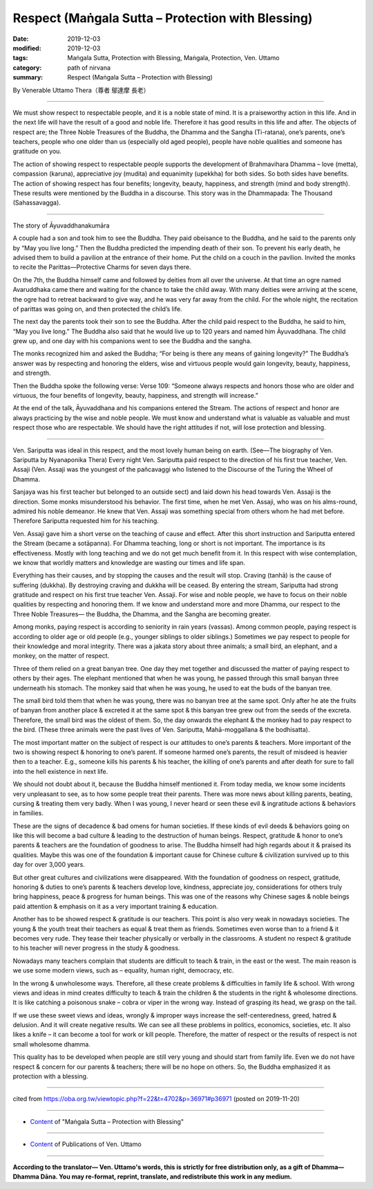 ===============================================================================
Respect (Maṅgala Sutta – Protection with Blessing)
===============================================================================

:date: 2019-12-03
:modified: 2019-12-03
:tags: Maṅgala Sutta, Protection with Blessing, Maṅgala, Protection, Ven. Uttamo
:category: path of nirvana
:summary: Respect (Maṅgala Sutta – Protection with Blessing)

By Venerable Uttamo Thera（尊者 鄔達摩 長老）

------

We must show respect to respectable people, and it is a noble state of mind. It is a praiseworthy action in this life. And in the next life will have the result of a good and noble life. Therefore it has good results in this life and after. The objects of respect are; the Three Noble Treasures of the Buddha, the Dhamma and the Sangha (Ti-ratana), one’s parents, one’s teachers, people who one older than us (especially old aged people), people have noble qualities and someone has gratitude on you.

The action of showing respect to respectable people supports the development of Brahmavihara Dhamma – love (metta), compassion (karuna), appreciative joy (mudita) and equanimity (upekkha) for both sides. So both sides have benefits. The action of showing respect has four benefits; longevity, beauty, happiness, and strength (mind and body strength). These results were mentioned by the Buddha in a discourse. This story was in the Dhammapada: The Thousand (Sahassavagga).

------

The story of Āyuvaddhanakumāra

A couple had a son and took him to see the Buddha. They paid obeisance to the Buddha, and he said to the parents only by “May you live long.” Then the Buddha predicted the impending death of their son. To prevent his early death, he advised them to build a pavilion at the entrance of their home. Put the child on a couch in the pavilion. Invited the monks to recite the Parittas—Protective Charms for seven days there.

On the 7th, the Buddha himself came and followed by deities from all over the universe. At that time an ogre named Avaruddhaka came there and waiting for the chance to take the child away. With many deities were arriving at the scene, the ogre had to retreat backward to give way, and he was very far away from the child. For the whole night, the recitation of parittas was going on, and then protected the child’s life.

The next day the parents took their son to see the Buddha. After the child paid respect to the Buddha, he said to him, “May you live long.” The Buddha also said that he would live up to 120 years and named him Āyuvaddhana. The child grew up, and one day with his companions went to see the Buddha and the sangha.

The monks recognized him and asked the Buddha; “For being is there any means of gaining longevity?” The Buddha’s answer was by respecting and honoring the elders, wise and virtuous people would gain longevity, beauty, happiness, and strength.

Then the Buddha spoke the following verse: Verse 109: “Someone always respects and honors those who are older and virtuous, the four benefits of longevity, beauty, happiness, and strength will increase.”

At the end of the talk, Āyuvaddhana and his companions entered the Stream. The actions of respect and honor are always practicing by the wise and noble people. We must know and understand what is valuable as valuable and must respect those who are respectable. We should have the right attitudes if not, will lose protection and blessing.

------

Ven. Sariputta was ideal in this respect, and the most lovely human being on earth. (See—The biography of Ven. Sariputta by Nyanaponika Thera) Every night Ven. Sariputta paid respect to the direction of his first true teacher, Ven. Assaji (Ven. Assaji was the youngest of the pañcavaggi who listened to the Discourse of the Turing the Wheel of Dhamma.

Sanjaya was his first teacher but belonged to an outside sect) and laid down his head towards Ven. Assaji is the direction. Some monks misunderstood his behavior. The first time, when he met Ven. Assaji, who was on his alms-round, admired his noble demeanor. He knew that Ven. Assaji was something special from others whom he had met before. Therefore Sariputta requested him for his teaching.

Ven. Assaji gave him a short verse on the teaching of cause and effect. After this short instruction and Sariputta entered the Stream (became a sotāpanna). For Dhamma teaching, long or short is not important. The importance is its effectiveness. Mostly with long teaching and we do not get much benefit from it. In this respect with wise contemplation, we know that worldly matters and knowledge are wasting our times and life span.

Everything has their causes, and by stopping the causes and the result will stop. Craving (tanhā) is the cause of suffering (dukkha). By destroying craving and dukkha will be ceased. By entering the stream, Sariputta had strong gratitude and respect on his first true teacher Ven. Assaji. For wise and noble people, we have to focus on their noble qualities by respecting and honoring them. If we know and understand more and more Dhamma, our respect to the Three Noble Treasures— the Buddha, the Dhamma, and the Sangha are becoming greater.

Among monks, paying respect is according to seniority in rain years (vassas). Among common people, paying respect is according to older age or old people (e.g., younger siblings to older siblings.) Sometimes we pay respect to people for their knowledge and moral integrity. There was a jakata story about three animals; a small bird, an elephant, and a monkey, on the matter of respect.

Three of them relied on a great banyan tree. One day they met together and discussed the matter of paying respect to others by their ages. The elephant mentioned that when he was young, he passed through this small banyan three underneath his stomach. The monkey said that when he was young, he used to eat the buds of the banyan tree.

The small bird told them that when he was young, there was no banyan tree at the same spot. Only after he ate the fruits of banyan from another place & excreted it at the same spot & this banyan tree grew out from the seeds of the excreta. Therefore, the small bird was the oldest of them. So, the day onwards the elephant & the monkey had to pay respect to the bird. (These three animals were the past lives of Ven. Sariputta, Mahā-moggallana & the bodhisatta).

The most important matter on the subject of respect is our attitudes to one’s parents & teachers. More important of the two is showing respect & honoring to one’s parent. If someone harmed one’s parents, the result of misdeed is heavier then to a teacher. E.g., someone kills his parents & his teacher, the killing of one’s parents and after death for sure to fall into the hell existence in next life.

We should not doubt about it, because the Buddha himself mentioned it. From today media, we know some incidents very unpleasant to see, as to how some people treat their parents. There was more news about killing parents, beating, cursing & treating them very badly. When I was young, I never heard or seen these evil & ingratitude actions & behaviors in families.

These are the signs of decadence & bad omens for human societies. If these kinds of evil deeds & behaviors going on like this will become a bad culture & leading to the destruction of human beings. Respect, gratitude & honor to one’s parents & teachers are the foundation of goodness to arise. The Buddha himself had high regards about it & praised its qualities. Maybe this was one of the foundation & important cause for Chinese culture & civilization survived up to this day for over 3,000 years.

But other great cultures and civilizations were disappeared. With the foundation of goodness on respect, gratitude, honoring & duties to one’s parents & teachers develop love, kindness, appreciate joy, considerations for others truly bring happiness, peace & progress for human beings. This was one of the reasons why Chinese sages & noble beings paid attention & emphasis on it as a very important training & education.

Another has to be showed respect & gratitude is our teachers. This point is also very weak in nowadays societies. The young & the youth treat their teachers as equal & treat them as friends. Sometimes even worse than to a friend & it becomes very rude. They tease their teacher physically or verbally in the classrooms. A student no respect & gratitude to his teacher will never progress in the study & goodness.

Nowadays many teachers complain that students are difficult to teach & train, in the east or the west. The main reason is we use some modern views, such as – equality, human right, democracy, etc.

In the wrong & unwholesome ways. Therefore, all these create problems & difficulties in family life & school. With wrong views and ideas in mind creates difficulty to teach & train the children & the students in the right & wholesome directions. It is like catching a poisonous snake – cobra or viper in the wrong way. Instead of grasping its head, we grasp on the tail.

If we use these sweet views and ideas, wrongly & improper ways increase the self-centeredness, greed, hatred & delusion. And it will create negative results. We can see all these problems in politics, economics, societies, etc. It also likes a knife – it can become a tool for work or kill people. Therefore, the matter of respect or the results of respect is not small wholesome dhamma.

This quality has to be developed when people are still very young and should start from family life. Even we do not have respect & concern for our parents & teachers; there will be no hope on others. So, the Buddha emphasized it as protection with a blessing.

------

cited from https://oba.org.tw/viewtopic.php?f=22&t=4702&p=36971#p36971 (posted on 2019-11-20)

------

- `Content <{filename}content-of-protection-with-blessings%zh.rst>`__ of "Maṅgala Sutta – Protection with Blessing"

------

- `Content <{filename}../publication-of-ven-uttamo%zh.rst>`__ of Publications of Ven. Uttamo

------

**According to the translator— Ven. Uttamo's words, this is strictly for free distribution only, as a gift of Dhamma—Dhamma Dāna. You may re-format, reprint, translate, and redistribute this work in any medium.**

..
  2019-12-03  create rst